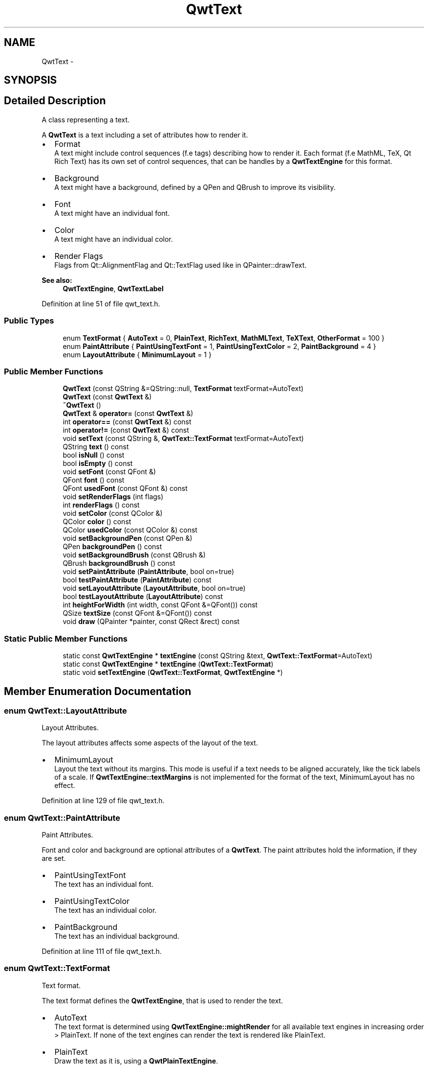 .TH "QwtText" 3 "26 Feb 2007" "Version 5.0.1" "Qwt User's Guide" \" -*- nroff -*-
.ad l
.nh
.SH NAME
QwtText \- 
.SH SYNOPSIS
.br
.PP
.SH "Detailed Description"
.PP 
A class representing a text. 

A \fBQwtText\fP is a text including a set of attributes how to render it.
.PP
.IP "\(bu" 2
Format
.br
 A text might include control sequences (f.e tags) describing how to render it. Each format (f.e MathML, TeX, Qt Rich Text) has its own set of control sequences, that can be handles by a \fBQwtTextEngine\fP for this format.
.IP "\(bu" 2
Background
.br
 A text might have a background, defined by a QPen and QBrush to improve its visibility.
.IP "\(bu" 2
Font
.br
 A text might have an individual font.
.IP "\(bu" 2
Color
.br
 A text might have an individual color.
.IP "\(bu" 2
Render Flags
.br
 Flags from Qt::AlignmentFlag and Qt::TextFlag used like in QPainter::drawText.
.PP
.PP
\fBSee also:\fP
.RS 4
\fBQwtTextEngine\fP, \fBQwtTextLabel\fP 
.RE
.PP

.PP
Definition at line 51 of file qwt_text.h.
.SS "Public Types"

.in +1c
.ti -1c
.RI "enum \fBTextFormat\fP { \fBAutoText\fP =  0, \fBPlainText\fP, \fBRichText\fP, \fBMathMLText\fP, \fBTeXText\fP, \fBOtherFormat\fP =  100 }"
.br
.ti -1c
.RI "enum \fBPaintAttribute\fP { \fBPaintUsingTextFont\fP =  1, \fBPaintUsingTextColor\fP =  2, \fBPaintBackground\fP =  4 }"
.br
.ti -1c
.RI "enum \fBLayoutAttribute\fP { \fBMinimumLayout\fP =  1 }"
.br
.in -1c
.SS "Public Member Functions"

.in +1c
.ti -1c
.RI "\fBQwtText\fP (const QString &=QString::null, \fBTextFormat\fP textFormat=AutoText)"
.br
.ti -1c
.RI "\fBQwtText\fP (const \fBQwtText\fP &)"
.br
.ti -1c
.RI "\fB~QwtText\fP ()"
.br
.ti -1c
.RI "\fBQwtText\fP & \fBoperator=\fP (const \fBQwtText\fP &)"
.br
.ti -1c
.RI "int \fBoperator==\fP (const \fBQwtText\fP &) const "
.br
.ti -1c
.RI "int \fBoperator!=\fP (const \fBQwtText\fP &) const "
.br
.ti -1c
.RI "void \fBsetText\fP (const QString &, \fBQwtText::TextFormat\fP textFormat=AutoText)"
.br
.ti -1c
.RI "QString \fBtext\fP () const "
.br
.ti -1c
.RI "bool \fBisNull\fP () const "
.br
.ti -1c
.RI "bool \fBisEmpty\fP () const "
.br
.ti -1c
.RI "void \fBsetFont\fP (const QFont &)"
.br
.ti -1c
.RI "QFont \fBfont\fP () const "
.br
.ti -1c
.RI "QFont \fBusedFont\fP (const QFont &) const "
.br
.ti -1c
.RI "void \fBsetRenderFlags\fP (int flags)"
.br
.ti -1c
.RI "int \fBrenderFlags\fP () const "
.br
.ti -1c
.RI "void \fBsetColor\fP (const QColor &)"
.br
.ti -1c
.RI "QColor \fBcolor\fP () const "
.br
.ti -1c
.RI "QColor \fBusedColor\fP (const QColor &) const "
.br
.ti -1c
.RI "void \fBsetBackgroundPen\fP (const QPen &)"
.br
.ti -1c
.RI "QPen \fBbackgroundPen\fP () const "
.br
.ti -1c
.RI "void \fBsetBackgroundBrush\fP (const QBrush &)"
.br
.ti -1c
.RI "QBrush \fBbackgroundBrush\fP () const "
.br
.ti -1c
.RI "void \fBsetPaintAttribute\fP (\fBPaintAttribute\fP, bool on=true)"
.br
.ti -1c
.RI "bool \fBtestPaintAttribute\fP (\fBPaintAttribute\fP) const "
.br
.ti -1c
.RI "void \fBsetLayoutAttribute\fP (\fBLayoutAttribute\fP, bool on=true)"
.br
.ti -1c
.RI "bool \fBtestLayoutAttribute\fP (\fBLayoutAttribute\fP) const "
.br
.ti -1c
.RI "int \fBheightForWidth\fP (int width, const QFont &=QFont()) const "
.br
.ti -1c
.RI "QSize \fBtextSize\fP (const QFont &=QFont()) const "
.br
.ti -1c
.RI "void \fBdraw\fP (QPainter *painter, const QRect &rect) const "
.br
.in -1c
.SS "Static Public Member Functions"

.in +1c
.ti -1c
.RI "static const \fBQwtTextEngine\fP * \fBtextEngine\fP (const QString &text, \fBQwtText::TextFormat\fP=AutoText)"
.br
.ti -1c
.RI "static const \fBQwtTextEngine\fP * \fBtextEngine\fP (\fBQwtText::TextFormat\fP)"
.br
.ti -1c
.RI "static void \fBsetTextEngine\fP (\fBQwtText::TextFormat\fP, \fBQwtTextEngine\fP *)"
.br
.in -1c
.SH "Member Enumeration Documentation"
.PP 
.SS "enum \fBQwtText::LayoutAttribute\fP"
.PP
Layout Attributes. 
.PP
The layout attributes affects some aspects of the layout of the text.
.PP
.IP "\(bu" 2
MinimumLayout
.br
 Layout the text without its margins. This mode is useful if a text needs to be aligned accurately, like the tick labels of a scale. If \fBQwtTextEngine::textMargins\fP is not implemented for the format of the text, MinimumLayout has no effect. 
.PP

.PP
Definition at line 129 of file qwt_text.h.
.SS "enum \fBQwtText::PaintAttribute\fP"
.PP
Paint Attributes. 
.PP
Font and color and background are optional attributes of a \fBQwtText\fP. The paint attributes hold the information, if they are set.
.PP
.IP "\(bu" 2
PaintUsingTextFont
.br
 The text has an individual font.
.IP "\(bu" 2
PaintUsingTextColor
.br
 The text has an individual color.
.IP "\(bu" 2
PaintBackground
.br
 The text has an individual background. 
.PP

.PP
Definition at line 111 of file qwt_text.h.
.SS "enum \fBQwtText::TextFormat\fP"
.PP
Text format. 
.PP
The text format defines the \fBQwtTextEngine\fP, that is used to render the text.
.PP
.IP "\(bu" 2
AutoText
.br
 The text format is determined using \fBQwtTextEngine::mightRender\fP for all available text engines in increasing order > PlainText. If none of the text engines can render the text is rendered like PlainText.
.IP "\(bu" 2
PlainText
.br
 Draw the text as it is, using a \fBQwtPlainTextEngine\fP.
.IP "\(bu" 2
RichText
.br
 Use the Scribe framework (Qt Rich Text) to render the text.
.IP "\(bu" 2
MathMLText
.br
 Use a MathML (http://en.wikipedia.org/wiki/MathML) render engine to display the text. The Qwt MathML extension offers such an engine based on the MathML renderer of the Qt solutions package. Unfortunately it is only available for owners of a commercial Qt license.
.IP "\(bu" 2
TeXText
.br
 Use a TeX (http://en.wikipedia.org/wiki/TeX) render engine to display the text.
.IP "\(bu" 2
OtherFormat
.br
 The number of text formats can be extended using setTextEngine. Formats >= OtherFormat are not used by Qwt.
.PP
.PP
\fBSee also:\fP
.RS 4
\fBQwtTextEngine\fP, \fBsetTextEngine\fP 
.RE
.PP

.PP
Definition at line 85 of file qwt_text.h.
.SH "Constructor & Destructor Documentation"
.PP 
.SS "QwtText::QwtText (const QString & text = \fCQString::null\fP, \fBQwtText::TextFormat\fP textFormat = \fCAutoText\fP)"
.PP
Constructor
.PP
\fBParameters:\fP
.RS 4
\fItext\fP Text content 
.br
\fItextFormat\fP Text format 
.RE
.PP

.PP
Definition at line 180 of file qwt_text.cpp.
.PP
References textEngine().
.SS "QwtText::QwtText (const \fBQwtText\fP &)"
.PP
Copy constructor. 
.PP
Definition at line 190 of file qwt_text.cpp.
.PP
References d_data, and d_layoutCache.
.SS "QwtText::~QwtText ()"
.PP
Destructor. 
.PP
Definition at line 200 of file qwt_text.cpp.
.SH "Member Function Documentation"
.PP 
.SS "QBrush QwtText::backgroundBrush () const"
.PP
\fBReturns:\fP
.RS 4
Background brush 
.RE
.PP
\fBSee also:\fP
.RS 4
\fBsetBackgroundBrush\fP, \fBbackgroundPen\fP 
.RE
.PP

.PP
Definition at line 387 of file qwt_text.cpp.
.SS "QPen QwtText::backgroundPen () const"
.PP
\fBReturns:\fP
.RS 4
Background pen 
.RE
.PP
\fBSee also:\fP
.RS 4
\fBsetBackgroundPen\fP, \fBbackgroundBrush\fP 
.RE
.PP

.PP
Definition at line 366 of file qwt_text.cpp.
.SS "QColor QwtText::color () const"
.PP
Return the pen color, used for painting the text. 
.PP
Definition at line 330 of file qwt_text.cpp.
.SS "void QwtText::draw (QPainter * painter, const QRect & rect) const"
.PP
Draw a text into a rectangle
.PP
\fBParameters:\fP
.RS 4
\fIpainter\fP Painter 
.br
\fIrect\fP Rectangle 
.RE
.PP

.PP
Definition at line 564 of file qwt_text.cpp.
.PP
References QwtPainter::drawRect(), font(), QwtPainter::metricsMap(), QwtMetricsMap::screenToLayoutX(), and QwtMetricsMap::screenToLayoutY().
.PP
Referenced by QwtLegendItem::drawItem(), QwtScaleDraw::drawLabel(), QwtRoundScaleDraw::drawLabel(), QwtScaleWidget::drawTitle(), and QwtPlot::printTitle().
.SS "QFont QwtText::font () const"
.PP
Return the font. 
.PP
Definition at line 296 of file qwt_text.cpp.
.PP
Referenced by draw(), heightForWidth(), and textSize().
.SS "int QwtText::heightForWidth (int width, const QFont & defaultFont = \fCQFont()\fP) const"
.PP
Find the height for a given width
.PP
\fBParameters:\fP
.RS 4
\fIdefaultFont\fP Font, used for the calculation if the text has no font 
.br
\fIwidth\fP Width
.RE
.PP
\fBReturns:\fP
.RS 4
Calculated height 
.RE
.PP

.PP
Definition at line 458 of file qwt_text.cpp.
.PP
References font(), QwtMetricsMap::layoutToScreenX(), QwtPainter::metricsMap(), QwtMetricsMap::screenToLayoutY(), and usedFont().
.SS "bool QwtText::isEmpty () const\fC [inline]\fP"
.PP
\fBReturns:\fP
.RS 4
\fBtext()\fP.\fBisEmpty()\fP 
.RE
.PP

.PP
Definition at line 152 of file qwt_text.h.
.PP
Referenced by QwtScaleDraw::drawLabel(), QwtRoundScaleDraw::drawLabel(), QwtRoundScaleDraw::extent(), QwtScaleDraw::labelRect(), and QwtPicker::trackerRect().
.SS "bool QwtText::isNull () const\fC [inline]\fP"
.PP
\fBReturns:\fP
.RS 4
\fBtext()\fP.\fBisNull()\fP 
.RE
.PP

.PP
Definition at line 149 of file qwt_text.h.
.SS "\fBQwtText\fP & QwtText::operator= (const \fBQwtText\fP &)"
.PP
Assignement operator. 
.PP
Definition at line 207 of file qwt_text.cpp.
.PP
References d_data, and d_layoutCache.
.SS "int QwtText::renderFlags () const"
.PP
\fBReturns:\fP
.RS 4
Render flags 
.RE
.PP
\fBSee also:\fP
.RS 4
\fBsetRenderFlags\fP 
.RE
.PP

.PP
Definition at line 277 of file qwt_text.cpp.
.PP
Referenced by QwtScaleWidget::setTitle().
.SS "void QwtText::setBackgroundBrush (const QBrush & brush)"
.PP
Set the background brush
.PP
\fBParameters:\fP
.RS 4
\fIbrush\fP Background brush 
.RE
.PP
\fBSee also:\fP
.RS 4
\fBbackgroundBrush\fP, \fBsetBackgroundPen\fP 
.RE
.PP

.PP
Definition at line 377 of file qwt_text.cpp.
.PP
References setPaintAttribute().
.SS "void QwtText::setBackgroundPen (const QPen & pen)"
.PP
Set the background pen
.PP
\fBParameters:\fP
.RS 4
\fIpen\fP Background pen 
.RE
.PP
\fBSee also:\fP
.RS 4
\fBbackgroundPen\fP, \fBsetBackgroundBrush\fP 
.RE
.PP

.PP
Definition at line 356 of file qwt_text.cpp.
.PP
References setPaintAttribute().
.SS "void QwtText::setColor (const QColor & color)"
.PP
Set the pen color used for painting the text.
.PP
\fBParameters:\fP
.RS 4
\fIcolor\fP Color 
.RE
.PP
\fBNote:\fP
.RS 4
Setting the color might have no effect, when the text contains control sequences for setting colors. 
.RE
.PP

.PP
Definition at line 323 of file qwt_text.cpp.
.PP
References setPaintAttribute().
.PP
Referenced by QwtPlotPrintFilter::reset().
.SS "void QwtText::setFont (const QFont & font)"
.PP
Set the font.
.PP
\fBParameters:\fP
.RS 4
\fIfont\fP Font 
.RE
.PP
\fBNote:\fP
.RS 4
Setting the font might have no effect, when the text contains control sequences for setting fonts. 
.RE
.PP

.PP
Definition at line 289 of file qwt_text.cpp.
.PP
References setPaintAttribute().
.SS "void QwtText::setLayoutAttribute (\fBLayoutAttribute\fP attribute, bool on = \fCtrue\fP)"
.PP
Change a layout attribute
.PP
\fBParameters:\fP
.RS 4
\fIattribute\fP Layout attribute 
.br
\fIon\fP On/Off 
.RE
.PP
\fBSee also:\fP
.RS 4
\fBtestLayoutAttribute\fP 
.RE
.PP

.PP
Definition at line 429 of file qwt_text.cpp.
.SS "void QwtText::setPaintAttribute (\fBPaintAttribute\fP attribute, bool on = \fCtrue\fP)"
.PP
Change a paint attribute
.PP
\fBParameters:\fP
.RS 4
\fIattribute\fP Paint attribute 
.br
\fIon\fP On/Off
.RE
.PP
\fBNote:\fP
.RS 4
Used by setFont, setColor, setBackgroundPen and setBackgroundBrush 
.RE
.PP
\fBSee also:\fP
.RS 4
\fBtestPaintAttribute\fP 
.RE
.PP

.PP
Definition at line 401 of file qwt_text.cpp.
.PP
Referenced by setBackgroundBrush(), setBackgroundPen(), setColor(), and setFont().
.SS "void QwtText::setRenderFlags (int renderFlags)"
.PP
Change the render flags. 
.PP
The default setting is Qt::AlignCenter
.PP
\fBParameters:\fP
.RS 4
\fIrenderFlags\fP Bitwise OR of the flags used like in QPainter::drawText
.RE
.PP
\fBSee also:\fP
.RS 4
\fBrenderFlags\fP, \fBQwtTextEngine::draw\fP 
.RE
.PP
\fBNote:\fP
.RS 4
Some renderFlags might have no effect, depending on the text format. 
.RE
.PP

.PP
Definition at line 264 of file qwt_text.cpp.
.PP
Referenced by QwtScaleWidget::drawTitle(), QwtLegendItem::setText(), QwtScaleWidget::setTitle(), and QwtAbstractScaleDraw::tickLabel().
.SS "void QwtText::setText (const QString & text, \fBQwtText::TextFormat\fP textFormat = \fCAutoText\fP)"
.PP
Assign a new text content
.PP
\fBParameters:\fP
.RS 4
\fItext\fP Text content 
.br
\fItextFormat\fP Text format 
.RE
.PP

.PP
Definition at line 237 of file qwt_text.cpp.
.PP
References textEngine().
.SS "void QwtText::setTextEngine (\fBQwtText::TextFormat\fP format, \fBQwtTextEngine\fP * engine)\fC [static]\fP"
.PP
Assign/Replace a text engine for a text format
.PP
With setTextEngine it is possible to extend Qwt with other types of text formats.
.PP
Owner of a commercial Qt license can build the qwtmathml library, that is based on the MathML renderer, that is included in MML Widget component of the Qt solutions package.
.PP
For QwtText::PlainText it is not allowed to assign a engine == NULL.
.PP
\fBParameters:\fP
.RS 4
\fIformat\fP Text format 
.br
\fIengine\fP Text engine
.RE
.PP
\fBSee also:\fP
.RS 4
\fBQwtMathMLTextEngine\fP 
.RE
.PP
\fBWarning:\fP
.RS 4
Using QwtText::AutoText does nothing. 
.RE
.PP

.PP
Definition at line 667 of file qwt_text.cpp.
.SS "bool QwtText::testLayoutAttribute (\fBLayoutAttribute\fP attribute) const"
.PP
Test a layout attribute
.PP
\fBParameters:\fP
.RS 4
\fIattribute\fP Layout attribute 
.RE
.PP
\fBReturns:\fP
.RS 4
true, if attribute is enabled
.RE
.PP
\fBSee also:\fP
.RS 4
\fBsetLayoutAttribute\fP 
.RE
.PP

.PP
Definition at line 445 of file qwt_text.cpp.
.SS "bool QwtText::testPaintAttribute (\fBPaintAttribute\fP attribute) const"
.PP
Test a paint attribute
.PP
\fBParameters:\fP
.RS 4
\fIattribute\fP Paint attribute 
.RE
.PP
\fBReturns:\fP
.RS 4
true, if attribute is enabled
.RE
.PP
\fBSee also:\fP
.RS 4
\fBsetPaintAttribute\fP 
.RE
.PP

.PP
Definition at line 417 of file qwt_text.cpp.
.SS "QString QwtText::text () const"
.PP
Return the text. 
.PP
\fBSee also:\fP
.RS 4
\fBsetText\fP 
.RE
.PP

.PP
Definition at line 249 of file qwt_text.cpp.
.PP
Referenced by QwtPlot::grabProperties().
.SS "const \fBQwtTextEngine\fP * QwtText::textEngine (\fBQwtText::TextFormat\fP format)\fC [static]\fP"
.PP
Find the text engine for a text format. 
.PP
textEngine can be used to find out if a text format is supported. F.e, if one wants to use MathML labels, the MathML renderer from the commercial Qt solutions package might be required, that is not available in Qt Open Source Edition environments.
.PP
\fBParameters:\fP
.RS 4
\fIformat\fP Text format 
.RE
.PP
\fBReturns:\fP
.RS 4
The text engine, or NULL if no engine is available. 
.RE
.PP

.PP
Definition at line 687 of file qwt_text.cpp.
.SS "const \fBQwtTextEngine\fP * QwtText::textEngine (const QString & text, \fBQwtText::TextFormat\fP format = \fCAutoText\fP)\fC [static]\fP"
.PP
Find the text engine for a text format
.PP
In case of QwtText::AutoText the first text engine (beside \fBQwtPlainTextEngine\fP) is returned, where \fBQwtTextEngine::mightRender\fP returns true. If there is none \fBQwtPlainTextEngine\fP is returnd.
.PP
If no text engine is registered for the format \fBQwtPlainTextEngine\fP is returnd.
.PP
\fBParameters:\fP
.RS 4
\fItext\fP Text, needed in case of AutoText 
.br
\fIformat\fP Text format 
.RE
.PP

.PP
Definition at line 640 of file qwt_text.cpp.
.PP
Referenced by QwtText(), and setText().
.SS "QSize QwtText::textSize (const QFont & defaultFont = \fCQFont()\fP) const"
.PP
Returns the size, that is needed to render text
.PP
\fBParameters:\fP
.RS 4
\fIdefaultFont\fP Font of the text 
.RE
.PP
\fBReturns:\fP
.RS 4
Caluclated size 
.RE
.PP

.PP
Definition at line 510 of file qwt_text.cpp.
.PP
References font(), and usedFont().
.PP
Referenced by QwtScaleDraw::drawLabel(), QwtRoundScaleDraw::drawLabel(), QwtRoundScaleDraw::extent(), QwtScaleDraw::labelRect(), and QwtPicker::trackerRect().
.SS "QColor QwtText::usedColor (const QColor & defaultColor) const"
.PP
Return the color of the text, if it has one. Otherwise return defaultColor.
.PP
\fBParameters:\fP
.RS 4
\fIdefaultColor\fP Default color 
.RE
.PP
\fBSee also:\fP
.RS 4
\fBsetColor\fP, \fBcolor\fP, PaintAttributes 
.RE
.PP

.PP
Definition at line 342 of file qwt_text.cpp.
.SS "QFont QwtText::usedFont (const QFont & defaultFont) const"
.PP
Return the font of the text, if it has one. Otherwise return defaultFont.
.PP
\fBParameters:\fP
.RS 4
\fIdefaultFont\fP Default font 
.RE
.PP
\fBSee also:\fP
.RS 4
\fBsetFont\fP, \fBfont\fP, PaintAttributes 
.RE
.PP

.PP
Definition at line 308 of file qwt_text.cpp.
.PP
Referenced by QwtPicker::drawTracker(), heightForWidth(), and textSize().

.SH "Author"
.PP 
Generated automatically by Doxygen for Qwt User's Guide from the source code.
